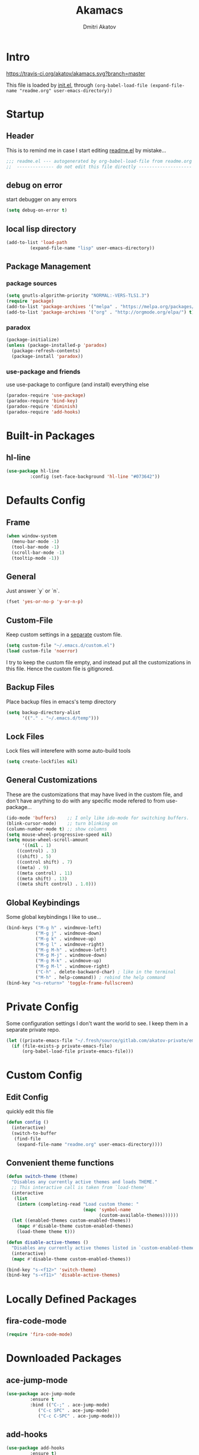 #+TITLE: Akamacs
#+AUTHOR: Dmitri Akatov

* Intro

[[https://travis-ci.org/akatov/akamacs][https://travis-ci.org/akatov/akamacs.svg?branch=master]]

This file is loaded by [[file:init.el][init.el]], through
~(org-babel-load-file (expand-file-name "readme.org" user-emacs-directory))~

* Startup
** Header

This is to remind me in case I start editing [[file:readme.el][readme.el]] by mistake...

#+BEGIN_SRC emacs-lisp
  ;;; readme.el --- autogenerated by org-babel-load-file from readme.org ;;;
  ;;  -------------- do not edit this file directly --------------------  ;;
#+END_SRC

** debug on error

start debugger on any errors

#+BEGIN_SRC emacs-lisp
  (setq debug-on-error t)
#+END_SRC

** local lisp directory

#+BEGIN_SRC emacs-lisp
  (add-to-list 'load-path
	       (expand-file-name "lisp" user-emacs-directory))
#+END_SRC

** Package Management
*** package sources
#+BEGIN_SRC emacs-lisp
  (setq gnutls-algorithm-priority "NORMAL:-VERS-TLS1.3")
  (require 'package)
  (add-to-list 'package-archives '("melpa" . "https://melpa.org/packages/") t)
  (add-to-list 'package-archives '("org" . "http://orgmode.org/elpa/") t)
#+END_SRC
*** paradox
#+BEGIN_SRC emacs-lisp
  (package-initialize)
  (unless (package-installed-p 'paradox)
    (package-refresh-contents)
    (package-install 'paradox))
#+END_SRC
*** use-package and friends

use use-package to configure (and install) everything else

#+BEGIN_SRC emacs-lisp
  (paradox-require 'use-package)
  (paradox-require 'bind-key)
  (paradox-require 'diminish)
  (paradox-require 'add-hooks)
#+END_SRC

* Built-in Packages
** hl-line

#+BEGIN_SRC emacs-lisp
  (use-package hl-line
	       :config (set-face-background 'hl-line "#073642"))
#+END_SRC

* Defaults Config
** Frame

#+BEGIN_SRC emacs-lisp
(when window-system
  (menu-bar-mode -1)
  (tool-bar-mode -1)
  (scroll-bar-mode -1)
  (tooltip-mode -1))
#+END_SRC

** General

Just answer `y` or `n`.

#+BEGIN_SRC emacs-lisp
(fset 'yes-or-no-p 'y-or-n-p)
#+END_SRC

** Custom-File

Keep custom settings in a [[file:custom.el][separate]] custom file.

#+BEGIN_SRC emacs-lisp
(setq custom-file "~/.emacs.d/custom.el")
(load custom-file 'noerror)
#+END_SRC

I try to keep the custom file empty, and instead put all the customizations in
this file. Hence the custom file is gitignored.

** Backup Files

Place backup files in emacs's temp directory

#+BEGIN_SRC emacs-lisp
(setq backup-directory-alist
      '(("." . "~/.emacs.d/temp")))
#+END_SRC

** Lock Files

Lock files will interefere with some auto-build tools

#+BEGIN_SRC emacs-lisp
(setq create-lockfiles nil)
#+END_SRC

** General Customizations

These are the customizations that may have lived in the custom file,
and don't have anything to do with any specific mode refered to
from use-package...

#+BEGIN_SRC emacs-lisp
(ido-mode 'buffers)    ;; I only like ido-mode for switching buffers.
(blink-cursor-mode)    ;; turn blinking on
(column-number-mode t) ;; show columns
(setq mouse-wheel-progressive-speed nil)
(setq mouse-wheel-scroll-amount
      '((nil . 1)
	((control) . 3)
	((shift) . 5)
	((control shift) . 7)
	((meta) . 9)
	((meta control) . 11)
	((meta shift) . 13)
	((meta shift control) . 1.0)))
#+END_SRC

** Global Keybindings

Some global keybindings I like to use...

#+BEGIN_SRC emacs-lisp
(bind-keys ("M-g h" . windmove-left)
           ("M-g j" . windmove-down)
           ("M-g k" . windmove-up)
           ("M-g l" . windmove-right)
           ("M-g M-h" . windmove-left)
           ("M-g M-j" . windmove-down)
           ("M-g M-k" . windmove-up)
           ("M-g M-l" . windmove-right)
           ("C-h" . delete-backward-char) ; like in the terminal
           ("M-h" . help-command)) ; rebind the help command
(bind-key "<s-return>" 'toggle-frame-fullscreen)
#+END_SRC

* Private Config

Some configuration settings I don't want the world to see.
I keep them in a separate private repo.

#+BEGIN_SRC emacs-lisp
(let ((private-emacs-file "~/.fresh/source/gitlab.com/akatov-private/emacs.org"))
  (if (file-exists-p private-emacs-file)
      (org-babel-load-file private-emacs-file)))
#+END_SRC

* Custom Config
** Edit Config

quickly edit this file

#+BEGIN_SRC emacs-lisp
(defun config ()
  (interactive)
  (switch-to-buffer
   (find-file
    (expand-file-name "readme.org" user-emacs-directory))))
#+END_SRC
** Convenient theme functions

#+begin_src emacs-lisp
(defun switch-theme (theme)
  "Disables any currently active themes and loads THEME."
  ;; This interactive call is taken from `load-theme'
  (interactive
   (list
    (intern (completing-read "Load custom theme: "
                             (mapc 'symbol-name
                                   (custom-available-themes))))))
  (let ((enabled-themes custom-enabled-themes))
    (mapc #'disable-theme custom-enabled-themes)
    (load-theme theme t)))

(defun disable-active-themes ()
  "Disables any currently active themes listed in `custom-enabled-themes'."
  (interactive)
  (mapc #'disable-theme custom-enabled-themes))

(bind-key "s-<f12>" 'switch-theme)
(bind-key "s-<f11>" 'disable-active-themes)
#+end_src

* Locally Defined Packages
** fira-code-mode

#+BEGIN_SRC emacs-lisp
(require 'fira-code-mode)
#+END_SRC

* Downloaded Packages
** ace-jump-mode

#+BEGIN_SRC emacs-lisp
  (use-package ace-jump-mode
	       :ensure t
	       :bind (("C-;" . ace-jump-mode)
		      ("C-c SPC" . ace-jump-mode)
		      ("C-c C-SPC" . ace-jump-mode)))
#+END_SRC

** add-hooks
#+BEGIN_SRC emacs-lisp
  (use-package add-hooks
	       :ensure t)
#+END_SRC
** ag
#+BEGIN_SRC emacs-lisp
  (use-package ag
	       :ensure t)
#+END_SRC
** alchemist
#+BEGIN_SRC emacs-lisp
  (use-package alchemist
	       :ensure t)
#+END_SRC
** async
#+BEGIN_SRC emacs-lisp
  (use-package async
	       :ensure t)
#+END_SRC
** auto-complete
#+BEGIN_SRC emacs-lisp
  (use-package auto-complete
	       :ensure t)
#+END_SRC
** auto-highlight-symbol
#+BEGIN_SRC emacs-lisp
  (use-package auto-highlight-symbol
	       :ensure t)
#+END_SRC
** cider

#+BEGIN_SRC emacs-lisp
  (use-package cider
	       :ensure t
	       :init
	       (setq nrepl-hide-special-buffers t
		     cider-repl-pop-to-buffer-on-connect nil
		     cider-popup-stacktraces nil
		     cider-repl-popup-stacktraces t))
#+END_SRC

** clojure-mode

#+BEGIN_SRC emacs-lisp
  (use-package clojure-mode
	       :ensure t)
#+END_SRC

** company

#+BEGIN_SRC emacs-lisp
(use-package company
  :ensure t
  ;; :init
  ;; (global-company-mode)
  )
#+END_SRC

** TODO company-emoji

#+BEGIN_SRC emacs-lisp
  ;; (use-package company-emoji
  ;;   :if (window-system)
  ;;   :init
  ;;   (defun --set-emoji-font (frame)
  ;;     "Adjust the font settings of FRAME so Emacs can display emoji properly."
  ;;     (if (eq system-type 'darwin)
  ;; 	;; For NS/Cocoa
  ;; 	(set-fontset-font t 'symbol (font-spec :family "Apple Color Emoji") frame 'prepend)
  ;;       ;; For Linux
  ;;       (set-fontset-font t 'symbol (font-spec :family "Symbola") frame 'prepend)))

  ;;   ;; For when Emacs is started in GUI mode:
  ;;   (--set-emoji-font nil)
  ;;   ;; Hook for when a frame is created with emacsclient
  ;;   ;; see https://www.gnu.org/software/emacs/manual/html_node/elisp/Creating-Frames.html
  ;;   :config
  ;;   (add-to-list 'company-backends 'company-emoji)
  ;;   (add-hook 'after-make-frame-functions '--set-emoji-font)
  ;;   (setq company-emoji-insert-unicode nil))
#+END_SRC
   
** company-quickhelp

#+BEGIN_SRC emacs-lisp
  (use-package company-quickhelp
	       :ensure t
	       ;; :init
	       ;; (company-quickhelp-mode 1)
	       )
#+END_SRC

** cyberpunk-theme

#+BEGIN_SRC emacs-lisp
(use-package cyberpunk-theme
	     :if (window-system)
	     :ensure t
	     :init
	     (progn
	       (load-theme 'cyberpunk t)
	       (set-face-attribute `mode-line nil
				   :box nil)
	       (set-face-attribute `mode-line-inactive nil
				   :box nil)))
#+END_SRC

** diminish

#+BEGIN_SRC emacs-lisp
  (use-package diminish
	       :ensure t)
#+END_SRC

** discover-my-major

#+BEGIN_SRC emacs-lisp
(use-package discover-my-major
  :bind (("M-h M-m" . discover-my-major)
         ("M-h M-M" . discover-my-mode)))
#+END_SRC

** TODO edts
#+BEGIN_SRC emacs-lisp
(use-package edts
  :ensure t)
#+END_SRC
** elixir-mode
#+BEGIN_SRC emacs-lisp
  (use-package elixir-mode
    :ensure t)
#+END_SRC
** epl
#+BEGIN_SRC emacs-lisp
  (use-package epl
    :ensure t)
#+END_SRC
** erlang
#+BEGIN_SRC emacs-lisp
  (use-package erlang
    :ensure t)
#+END_SRC
** eslint-fix
#+BEGIN_SRC emacs-lisp
;; (use-package eslint-fix
;;   :init
;;   (add-hook 'js2-mode-hook
;;             (lambda () 
;;               (add-hook 'after-save-hook 'eslint-fix nil t)
;;               ))
;;   (add-hook 'js-mode-hook
;;             (lambda () 
;;               (add-hook 'after-save-hook 'eslint-fix nil t)
;;               )))
#+END_SRC
** exec-path-from-shell

In NextStep (OSX) window mode load the path settings from the shell

#+BEGIN_SRC emacs-lisp
  (use-package exec-path-from-shell
	       :if (memq window-system '(mac ns))
	       :ensure t
	       :init
	       (setq exec-path-from-shell-variables
		     '("PATH"
		       "MANPATH"
		       "GOPATH"
		       "MAVEN_OPTS"))
	       (exec-path-from-shell-initialize))
#+END_SRC

** handlebars-sgml-mode

#+BEGIN_SRC emacs-lisp
(use-package handlebars-sgml-mode
	     :ensure t)
#+END_SRC

** jabber

 #+BEGIN_SRC emacs-lisp
(use-package jabber
	     :ensure t)
 #+END_SRC

** js-comint
#+BEGIN_SRC emacs-lisp
  (use-package js-comint
	       :ensure t
	       :init
	       (add-hook 'js2-mode-hook
			 (lambda ()
			   (local-set-key (kbd "C-x C-e") 'js-send-last-sexp)
			   (local-set-key (kbd "C-c b") 'js-send-buffer))))
#+END_SRC
** js2-highlight-vars

#+BEGIN_SRC emacs-lisp
  ;; (use-package js2-highlight-vars
  ;;   :init
  ;;   (add-hook 'js2-mode-hook 'js2-highlight-vars-mode))
#+END_SRC

** js2-mode

#+BEGIN_SRC emacs-lisp
  (use-package js2-mode
	       :ensure t
	       :init
	       (setq inferior-js-program-command "node")
	       (add-to-list 'auto-mode-alist '("\\.js\\'" . js2-mode))
	       (add-to-list 'auto-mode-alist '("\\.json\\'" . js2-mode)))
#+END_SRC

** less-css-mode

#+BEGIN_SRC emacs-lisp
(use-package less-css-mode
	     :ensure t)
#+END_SRC

** lua-mode

#+BEGIN_SRC emacs-lisp
  (use-package lua-mode
	       :ensure t)
#+END_SRC

** magit

#+BEGIN_SRC emacs-lisp
  (use-package magit
	       :ensure t
	       :init
	       (bind-key "C-x g" 'magit-status))
#+END_SRC

** magit-popup
#+BEGIN_SRC emacs-lisp
  (use-package magit-popup
	       :ensure t)
#+END_SRC
** markdown-mode

#+BEGIN_SRC emacs-lisp
(use-package markdown-mode
  :ensure t
  :init
  (add-to-list 'auto-mode-alist '("\\.md\\'" . markdown-mode)))
#+END_SRC

** monokai-theme

#+BEGIN_SRC emacs-lisp :tangle no
(use-package monokai-theme
	     :if (window-system)
	     :ensure t
	     :init
	     (setq monokai-use-variable-pitch nil))
#+end_src

** neotree

#+BEGIN_SRC emacs-lisp
(use-package neotree
	     :ensure t
	     :init
	     (bind-key [f8] 'neotree-toggle))
#+END_SRC

** ob-http
#+BEGIN_SRC emacs-lisp
  (use-package ob-http
	       :ensure t)
#+END_SRC
** org

#+BEGIN_SRC emacs-lisp
(use-package org
             :ensure t)
(define-key global-map "\C-cl" 'org-store-link)
(define-key global-map "\C-ca" 'org-agenda)
(setq org-log-done t)
(setq org-use-speed-commands t)
(setq org-return-follows-link nil)
(setq org-src-preserve-indentation t)
#+END_SRC

** org-babel

#+BEGIN_SRC emacs-lisp
  ;; todo: find a better location for this
  (setq org-ditaa-jar-path
	"/usr/local/Cellar/ditaa/0.10/libexec/ditaa0_10.jar")
  (setq org-plantuml-jar-path
	"/usr/local/Cellar/plantuml/1.2017.14/libexec/plantuml.jar")

  (org-babel-do-load-languages 'org-babel-load-languages
			       '((emacs-lisp . t)
				 (plantuml . t)
				 (python . t)
				 (ditaa . t)
				 (clojure . t)
				 (shell . t)
				 (http . t)))

  ;; Use cider as the clojure execution backend
  (setq org-babel-clojure-backend 'cider)

  ;; Let's have pretty source code blocks
  (setq org-edit-src-content-indentation 0
	org-src-tab-acts-natively t
	org-src-fontify-natively t
	org-confirm-babel-evaluate nil)
#+END_SRC

** org-plus-contrib

#+BEGIN_SRC emacs-lisp
  ;; (use-package org-plus-contrib
  ;; 	     :ensure t)
#+END_SRC

** origami
#+BEGIN_SRC emacs-lisp
  (use-package origami
	       :ensure t
	       ;; TODO: keybindings
	       )
#+END_SRC
** ox-reveal

#+BEGIN_SRC emacs-lisp
  (use-package ox-reveal
	       :ensure t)
#+END_SRC

** TODO org-drill
** TODO package-build
** TODO pallet
** TODO paredit

#+BEGIN_SRC emacs-lisp
;; (use-package paredit
;; 	     :ensure t
;; 	     :init

;; 	     (autoload 'enable-paredit-mode "paredit"
;; 	       "Turn on pseudo-structural editing of Lisp code."
;; 	       t)

;; 	     (defvar electrify-return-match
;; 	       "[\]}\)\"]"
;; 	       "If this regexp matches the text after the cursor, do an \"electric\"
;;     return.")

;; 	     (defun electrify-return-if-match (arg)
;; 	       "If the text after the cursor matches `electrify-return-match' then
;;     open and indent an empty line between the cursor and the text.  Move the
;;     cursor to the new line."
;; 	       (interactive "P")
;; 	       (let ((case-fold-search nil))
;; 		 (if (looking-at electrify-return-match)
;; 		     (save-excursion (newline-and-indent)))
;; 		 (newline arg)
;; 		 (indent-according-to-mode)))

;; 	     (defun activate-electrify-return ()
;; 	       (local-set-key (kbd "RET") 'electrify-return-if-match))

;; 	     (defun activate-clojure-paredit-curly ()
;; 	       (define-key clojure-mode-map "{" 'paredit-open-curly)
;; 	       (define-key clojure-mode-map "}" 'paredit-close-curly))

;; 	     (defun setup-paredit-eldoc-commands ()
;; 	       (turn-on-eldoc-mode)
;; 	       (eldoc-add-command 'paredit-backward-delete
;; 				  'paredit-close-round
;; 				  'electrify-return-if-match))

;; 	     (add-hook 'clojure-mode-hook 'activate-clojure-paredit-curly)

;; 	     (add-hooks '(emacs-lisp-mode-hook)
;; 			'(activate-electrify-return
;; 			  setup-paredit-eldoc-commands))

;;   ;;; paredit doesn't do this automatically
;; 	     (add-hooks
;; 	      '(clojure-mode-hook
;; 		emacs-lisp-mode-hook
;; 		lisp-interaction-mode-hook
;; 		lisp-mode-hook
;; 		scheme-mode-hook)
;; 	      '(enable-paredit-mode))

;;   ;;; paredit for javascript

;; 	     (defun my-paredit-nonlisp ()
;; 	       "Turn on paredit mode for non-lisps."
;; 	       (interactive)
;; 	       (set (make-local-variable 'paredit-space-for-delimiter-predicates)
;; 		    '((lambda (endp delimiter) nil)))
;; 	       (paredit-mode 1))

;; 	     (defun activate-js2-paredit-curly ()
;; 	       (define-key js2-mode-map "{" 'paredit-open-curly)
;; 	       (define-key js2-mode-map "}" 'paredit-close-curly))

;; 	     (add-hook 'js2-mode-hook 'activate-js2-paredit-curly)

;; 	     ;; (add-hooks
;; 	     ;;  '(js-mode-hook js2-mode-hook)
;; 	     ;;  '(my-paredit-nonlisp))
;;              )
#+END_SRC

** TODO pkg-info
** TODO popup
** prettier-js
#+BEGIN_SRC emacs-lisp
  (use-package prettier-js
	       :ensure t
	       :init
	       ;; (add-hook 'js2-mode-hook 'prettier-js-mode)
	       (setq prettier-js-args '("--print-width" "70"
					"--tab-width" "2"
					"--single-quote"
					"--trailing-comma" "es5")))
#+END_SRC

** queue
** TODO shut-up
** sl
#+BEGIN_SRC emacs-lisp
(use-package sl
  :ensure t)
#+END_SRC

** slack
#+BEGIN_SRC emacs-lisp
;; (use-package slack)
#+END_SRC
** smartparens
#+BEGIN_SRC emacs-lisp
(use-package smartparens
  :config (require 'smartparens-config)
  :ensure t
  :init
  (add-hooks-pair '(clojure-mode
		    elixir-mode
		    emacs-lisp-mode
		    haskell-interactive-mode
		    haskell-mode
		    js-mode
		    js2-mode
		    ruby-mode
		    typescript-mode)
		  '(smartparens-strict-mode
		    show-smartparens-mode)))
#+END_SRC
** solarized-theme

#+BEGIN_SRC emacs-lisp
(use-package solarized-theme
	     :defer 10
	     :init
	     (setq solarized-use-variable-pitch nil)
	     :ensure t)
#+END_SRC

** subword

#+BEGIN_SRC emacs-lisp
  (use-package subword
	       :hook (haskell-mode-hook
		      coffee-mode-hook
		      js2-mode-hook))
#+END_SRC

** TODO tagedit

#+BEGIN_SRC emacs-lisp
  ;; (use-package tagedit
  ;; 	     :ensure t
  ;; 	     :init
  ;; 	     (tagedit-add-paredit-like-keybindings)
  ;; 	     (add-hook 'html-mode-hook (lambda () (tagedit-mode 1)))
  ;; 	     (add-hook 'handlebars-mode-hook (lambda () (tagedit-mode 1))))
#+END_SRC
** TODO toml-mode
** TODO ts-comint
** TODO typescript-mode
** waher-theme

#+BEGIN_SRC emacs-lisp :tangle no
(use-package waher-theme
	     :if (window-system)
	     :ensure t
	     :init
	     (load-theme 'waher))
#+end_src

** yaml-mode

#+BEGIN_SRC emacs-lisp
(use-package yaml-mode
	     :ensure t)
#+END_SRC

